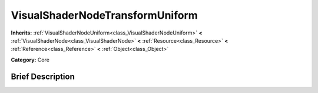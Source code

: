 .. Generated automatically by doc/tools/makerst.py in Godot's source tree.
.. DO NOT EDIT THIS FILE, but the VisualShaderNodeTransformUniform.xml source instead.
.. The source is found in doc/classes or modules/<name>/doc_classes.

.. _class_VisualShaderNodeTransformUniform:

VisualShaderNodeTransformUniform
================================

**Inherits:** :ref:`VisualShaderNodeUniform<class_VisualShaderNodeUniform>` **<** :ref:`VisualShaderNode<class_VisualShaderNode>` **<** :ref:`Resource<class_Resource>` **<** :ref:`Reference<class_Reference>` **<** :ref:`Object<class_Object>`

**Category:** Core

Brief Description
-----------------



